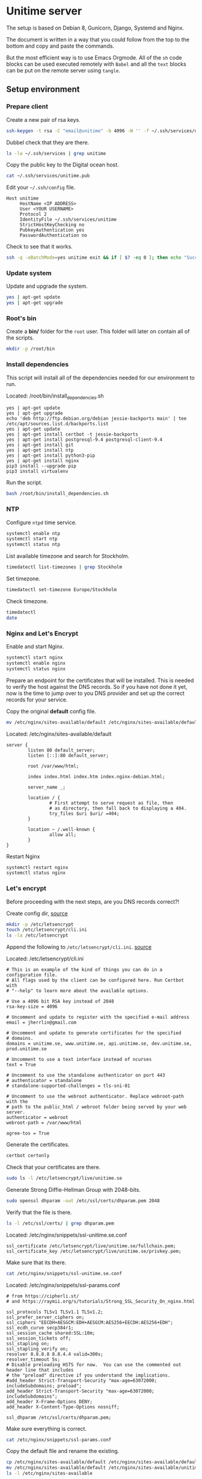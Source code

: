 #+AUTHOR: John Herrlin
#+EMAIL: jherrlin@gmail.com
#+DATE: <2016-12-30 Fri>
#+STARTUP: content


* Unitime server
  :PROPERTIES:
  :dir:      /ssh:unitime|sudo:unitime:~/
  :results:  output
  :export:   code
  :date:     <2017-03-09 Thu>
  :END:

  The setup is based on Debian 8, Gunicorn, Django, Systemd and Nginx.

  The document is written in a way that you could follow from the top to the bottom and
  copy and paste the commands.

  But the most efficient way is to use Emacs Orgmode. All of the =sh= code blocks can be
  used executed remotely with =Babel= and all the =text= blocks can be put on the remote
  server using =tangle=.

** Setup environment
*** Prepare client

    Create a new pair of rsa keys.

    #+BEGIN_SRC sh :dir . :export code
      ssh-keygen -t rsa -C "email@unitime" -b 4096 -N '' -f ~/.ssh/services/unitime
    #+END_SRC

    Dubbel check that they are there.

    #+BEGIN_SRC sh :dir . :export code
      ls -la ~/.ssh/services | grep unitime
    #+END_SRC

    Copy the public key to the Digital ocean host.

    #+BEGIN_SRC sh :dir . :export code
      cat ~/.ssh/services/unitime.pub
    #+END_SRC

    Edit your =~/.ssh/config= file.

    #+BEGIN_SRC text
      Host unitime
           HostName <IP ADDRESS>
           User <YOUR USERNAME>
           Protocol 2
           IdentityFile ~/.ssh/services/unitime
           StrictHostKeyChecking no
           PubkeyAuthentication yes
           PasswordAuthentication no
    #+END_SRC

    Check to see that it works.

    #+BEGIN_SRC sh :dir . :export code
      ssh -q -oBatchMode=yes unitime exit && if [ $? -eq 0 ]; then echo "Success"; else echo "Failed"; fi
    #+END_SRC


*** Update system

   Update and upgrade the system.

   #+BEGIN_SRC sh
     yes | apt-get update
     yes | apt-get upgrade
   #+END_SRC


*** Root's bin

    Create a *bin/* folder for the =root= user.
    This folder will later on contain all of the scripts.

    #+BEGIN_SRC sh
      mkdir -p /root/bin
    #+END_SRC


*** Install dependencies

    This script will install all of the dependencies needed for our environment to run.

    Located: /root/bin/install_dependencies.sh

    #+BEGIN_SRC text :tangle /ssh:unitime|sudo:unitime:/root/bin/install_dependencies.sh
      yes | apt-get update
      yes | apt-get upgrade
      echo 'deb http://ftp.debian.org/debian jessie-backports main' | tee /etc/apt/sources.list.d/backports.list
      yes | apt-get update
      yes | apt-get install certbot -t jessie-backports
      yes | apt-get install postgresql-9.4 postgresql-client-9.4
      yes | apt-get install git
      yes | apt-get install ntp
      yes | apt-get install python3-pip
      yes | apt-get install nginx
      pip3 install --upgrade pip
      pip3 install virtualenv
    #+END_SRC

    Run the script.

    #+BEGIN_SRC sh
      bash /root/bin/install_dependencies.sh
    #+END_SRC

*** NTP

    Configure =ntpd= time service.

    #+BEGIN_SRC sh
      systemctl enable ntp
      systemctl start ntp
      systemctl status ntp
    #+END_SRC

    List available timezone and search for Stockholm.

    #+BEGIN_SRC sh
      timedatectl list-timezones | grep Stockholm
    #+END_SRC

    Set timezone.

    #+BEGIN_SRC sh
      timedatectl set-timezone Europe/Stockholm
    #+END_SRC

    Check timezone.

    #+BEGIN_SRC sh
      timedatectl
      date
    #+END_SRC


*** Nginx and Let's Encrypt

    Enable and start Nginx.

    #+BEGIN_SRC sh
      systemctl start nginx
      systemctl enable nginx
      systemctl status nginx
    #+END_SRC

    Prepare an endpoint for the certificates that will be installed. This is needed to
    verify the host against the DNS records. So if you have not done it yet, now is the
    time to jump over to you DNS provider and set up the correct records for your service.

    Copy the original *default* config file.

    #+BEGIN_SRC sh
      mv /etc/nginx/sites-available/default /etc/nginx/sites-available/default.bak.original
    #+END_SRC

    Located: /etc/nginx/sites-available/default

    #+BEGIN_SRC text :tangle /ssh:unitime|sudo:unitime:/etc/nginx/sites-available/default
      server {
              listen 80 default_server;
              listen [::]:80 default_server;

              root /var/www/html;

              index index.html index.htm index.nginx-debian.html;

              server_name _;

              location / {
                      # First attempt to serve request as file, then
                      # as directory, then fall back to displaying a 404.
                      try_files $uri $uri/ =404;
              }

              location ~ /.well-known {
                      allow all;
              }
      }
    #+END_SRC

    Restart Nginx

    #+BEGIN_SRC sh
      systemctl restart nginx
      systemctl status nginx
    #+END_SRC


*** Let's encrypt

    Before proceeding with the next steps, are you DNS records correct?!

    Create config dir, [[http://letsencrypt.readthedocs.io/en/latest/using.html][source]]

    #+BEGIN_SRC sh
      mkdir -p /etc/letsencrypt
      touch /etc/letsencrypt/cli.ini
      ls -la /etc/letsencrypt
    #+END_SRC

    Append the following to =/etc/letsencrypt/cli.ini=. [[http://letsencrypt.readthedocs.io/en/latest/using.html#id20][source]]

    Located: /etc/letsencrypt/cli.ini

    #+BEGIN_SRC text :tangle /ssh:unitime|sudo:unitime:/etc/letsencrypt/cli.ini
      # This is an example of the kind of things you can do in a configuration file.
      # All flags used by the client can be configured here. Run Certbot with
      # "--help" to learn more about the available options.

      # Use a 4096 bit RSA key instead of 2048
      rsa-key-size = 4096

      # Uncomment and update to register with the specified e-mail address
      email = jherrlin@gmail.com

      # Uncomment and update to generate certificates for the specified
      # domains.
      domains = unitime.se, www.unitime.se, api.unitime.se, dev.unitime.se, prod.unitime.se

      # Uncomment to use a text interface instead of ncurses
      text = True

      # Uncomment to use the standalone authenticator on port 443
      # authenticator = standalone
      # standalone-supported-challenges = tls-sni-01

      # Uncomment to use the webroot authenticator. Replace webroot-path with the
      # path to the public_html / webroot folder being served by your web server.
      authenticator = webroot
      webroot-path = /var/www/html

      agree-tos = True
    #+END_SRC

    Generate the certificates.

    #+BEGIN_SRC sh
      certbot certonly
    #+END_SRC

    Check that your certificates are there.

    #+BEGIN_SRC sh
      sudo ls -l /etc/letsencrypt/live/unitime.se
    #+END_SRC

    Generate Strong Diffie-Hellman Group with 2048-bits.

    #+BEGIN_SRC sh
      sudo openssl dhparam -out /etc/ssl/certs/dhparam.pem 2048
    #+END_SRC

    Verify that the file is there.

    #+BEGIN_SRC sh
      ls -l /etc/ssl/certs/ | grep dhparam.pem
    #+END_SRC

    Located: /etc/nginx/snippets/ssl-unitime.se.conf

    #+BEGIN_SRC text :tangle /ssh:unitime|sudo:unitime:/etc/nginx/snippets/ssl-unitime.se.conf
      ssl_certificate /etc/letsencrypt/live/unitime.se/fullchain.pem;
      ssl_certificate_key /etc/letsencrypt/live/unitime.se/privkey.pem;
    #+END_SRC

    Make sure that its there.

    #+BEGIN_SRC sh
      cat /etc/nginx/snippets/ssl-unitime.se.conf
    #+END_SRC

    Located: /etc/nginx/snippets/ssl-params.conf

    #+BEGIN_SRC text :tangle /ssh:unitime|sudo:unitime:/etc/nginx/snippets/ssl-params.conf
      # from https://cipherli.st/
      # and https://raymii.org/s/tutorials/Strong_SSL_Security_On_nginx.html

      ssl_protocols TLSv1 TLSv1.1 TLSv1.2;
      ssl_prefer_server_ciphers on;
      ssl_ciphers "EECDH+AESGCM:EDH+AESGCM:AES256+EECDH:AES256+EDH";
      ssl_ecdh_curve secp384r1;
      ssl_session_cache shared:SSL:10m;
      ssl_session_tickets off;
      ssl_stapling on;
      ssl_stapling_verify on;
      resolver 8.8.8.8 8.8.4.4 valid=300s;
      resolver_timeout 5s;
      # Disable preloading HSTS for now.  You can use the commented out header line that includes
      # the "preload" directive if you understand the implications.
      #add_header Strict-Transport-Security "max-age=63072000; includeSubdomains; preload";
      add_header Strict-Transport-Security "max-age=63072000; includeSubdomains";
      add_header X-Frame-Options DENY;
      add_header X-Content-Type-Options nosniff;

      ssl_dhparam /etc/ssl/certs/dhparam.pem;
    #+END_SRC

    Make sure everything is correct.

    #+BEGIN_SRC sh
      cat /etc/nginx/snippets/ssl-params.conf
    #+END_SRC

    Copy the default file and rename the existing.

    #+BEGIN_SRC sh
      cp /etc/nginx/sites-available/default /etc/nginx/sites-available/default.bak
      mv /etc/nginx/sites-available/default /etc/nginx/sites-available/unitime
      ls -l /etc/nginx/sites-available
    #+END_SRC

    Nginx config for unitime.se

    Located: /etc/nginx/sites-available/unitime

    #+BEGIN_SRC text :tangle /ssh:unitime|sudo:unitime:/etc/nginx/sites-available/unitime
      server {
          listen 80 default_server;
          listen [::]:80 default_server;
          server_name unitime.se www.unitime.se api.unitime.se;
          return 301 https://$server_name$request_uri;
      }

      server {
          listen 443 ssl;

          server_name unitime.se www.unitime.se api.unitime.se;

          ssl_certificate /etc/letsencrypt/live/unitime.se/fullchain.pem;
          ssl_certificate_key /etc/letsencrypt/live/unitime.se/privkey.pem;

          ssl_protocols TLSv1 TLSv1.1 TLSv1.2;
          ssl_prefer_server_ciphers on;
          ssl_dhparam /etc/ssl/certs/dhparam.pem;
          ssl_ciphers 'ECDHE-RSA-AES128-GCM-SHA256:ECDHE-ECDSA-AES128-GCM-SHA256:ECDHE-RSA-AES256-GCM-SHA384:ECDHE-ECDSA-AES256-GCM-SHA384:DHE-RSA-AES128-GCM-SHA256:DHE-DSS-AES128-GCM-SHA256:kEDH+AESGCM:ECDHE-RSA-AES128-SHA256:ECDHE-ECDSA-AES128-SHA256:ECDHE-RSA-AES128-SHA:ECDHE-ECDSA-AES128-SHA:ECDHE-RSA-AES256-SHA384:ECDHE-ECDSA-AES256-SHA384:ECDHE-RSA-AES256-SHA:ECDHE-ECDSA-AES256-SHA:DHE-RSA-AES128-SHA256:DHE-RSA-AES128-SHA:DHE-DSS-AES128-SHA256:DHE-RSA-AES256-SHA256:DHE-DSS-AES256-SHA:DHE-RSA-AES256-SHA:AES128-GCM-SHA256:AES256-GCM-SHA384:AES128-SHA256:AES256-SHA256:AES128-SHA:AES256-SHA:AES:CAMELLIA:DES-CBC3-SHA:!aNULL:!eNULL:!EXPORT:!DES:!RC4:!MD5:!PSK:!aECDH:!EDH-DSS-DES-CBC3-SHA:!EDH-RSA-DES-CBC3-SHA:!KRB5-DES-CBC3-SHA';
          ssl_session_timeout 1d;
          ssl_session_cache shared:SSL:50m;
          ssl_stapling on;
          ssl_stapling_verify on;
          add_header Strict-Transport-Security max-age=15768000;

          location ~ /.well-known {
                  allow all;
          }

          # The rest of your server block
          # root /usr/share/nginx/html;
          # index index.html index.htm;
          location / {
              proxy_set_header Host $http_host;
              proxy_set_header X-Real-IP $remote_addr;
              proxy_set_header X-Forwarded-For $proxy_add_x_forwarded_for;
              proxy_set_header X-Forwarded-Proto $scheme;
              proxy_pass http://unix:/webapps/unitime/unitime.sock;
          }

          location /static/ {
              root /webapps/unitime;
              autoindex off;
          }
      }
    #+END_SRC

    Remove the old symbolic link to =default= in =sites-enabled/=.
    Create symbolic link from =sites-available/unitime= to =sites-enabled/unitime=

    #+BEGIN_SRC sh
      rm /etc/nginx/sites-enabled/default
      ln -s /etc/nginx/sites-available/unitime /etc/nginx/sites-enabled/unitime
      ls -l /etc/nginx/sites-enabled
    #+END_SRC


*** Webapp user

    Create a *webapp* user.

    This account is only used for the Django related services.
    The account cant login and don't have a shell and no home folder.

    #+BEGIN_SRC sh
      useradd -M -s /usr/sbin/nologin -c "Webapp user and group, used for webapps" webapp
    #+END_SRC

    Verify that the user and group is added.

    #+BEGIN_SRC sh
      cat /etc/passwd
      cat /etc/group
    #+END_SRC


*** SSH settings

    Update =sshd_config= to secure the server. Dont allow password authentication.

    #+BEGIN_SRC sh
      sed -i 's/PasswordAuthentication yes/PasswordAuthentication no/' /etc/ssh/sshd_config
    #+END_SRC

    Restard sshd

    #+BEGIN_SRC sh
      systemctl restart sshd
    #+END_SRC


*** Unitime Django app
**** Initialize

     Located: /root/bin/initialize_unitime_app.sh

     #+BEGIN_SRC text :tangle /ssh:unitime|sudo:unitime:/root/bin/initialize_unitime_app.sh
       #!/bin/bash
       mkdir -p /webapps/unitime && cd $_
       git clone https://github.com/Kodkollektivet/unitime-api.git .
       virtualenv venv
       source venv/bin/activate
       pip install -r requirements_prod.txt
       cd unitime
       mkdir -p /webapps/unitime/logs
       python manage.py makemigrations
       python manage.py migrate
       python manage.py collectstatic --noinput
       cd /webapps
       chown -R webapp:webapp unitime
     #+END_SRC

     Execute the script

     #+BEGIN_SRC sh
       bash /root/bin/initialize_unitime_app.sh
     #+END_SRC


**** Systemd
***** Service

      Located: /etc/systemd/system/unitime.service

      #+BEGIN_SRC text :tangle /ssh:unitime|sudo:unitime:/etc/systemd/system/unitime.service
        [Unit]
        Description=Unitime daemon
        After=network.target

        [Service]
        User=webapp
        Group=webapp
        Restart=on-failure
        RestartSec=5
        WorkingDirectory=/webapps/unitime/unitime
        ExecStart=/webapps/unitime/venv/bin/gunicorn --workers 10 --bind unix:/webapps/unitime/unitime.sock settings.wsgi:application

        [Install]
        WantedBy=multi-user.target
      #+END_SRC


***** Enable and start

      Enable and start the service

      #+BEGIN_SRC sh
        sudo systemctl daemon-reload
        sudo systemctl start unitime
        sudo systemctl enable unitime
        sudo systemctl restart nginx
        sudo systemctl status unitime
      #+END_SRC


***** Useful

      Manually test if the application is working.

      #+BEGIN_SRC sh
        cd /webapps/unitime/unitime
        /webapps/unitime/venv/bin/gunicorn --bind 0.0.0.0:8000 settings.wsgi:application
      #+END_SRC


**** Create superuser

     This can only be done after Postgres have been set up correct.
     Need to be done manually in a shell on the server.

     #+BEGIN_SRC sh
       cd /webapps/unitime
       source venv/bin/activate
       cd unitime
       python manage.py createsuperuser --settings settings.production
     #+END_SRC

*** Scrapper

    The scrapper is an application that is scrapping different resoueces to look for
    course codes. Those codes are then pushed through the Rest API and the API application
    will look for them. The source code can be found on GitHub [[https://github.com/jherrlin/unitime-code-scrapper][here]].

**** Initialize

     Create a script for downloading and prepair the environment for the unitime-scrapper.
     This app will live in =/webapps/unitime-scrapper/=.

     Located: /root/bin/initialize_scrapper_app.sh

     #+BEGIN_SRC text :tangle /ssh:unitime|sudo:unitime:/root/bin/initialize_scrapper_app.sh
       #!/bin/bash
       # This script will install and prepair the environment for
       # the scrapper app
       mkdir -p /webapps/unitime-scrapper && cd $_
       touch uscodes.txt
       git clone https://github.com/jherrlin/unitime-code-scrapper.git .
       sed -i 's@https://api.kodkollektivet.se/unitime@https://unitime.se/api@' scrapper.py
       virtualenv venv
       source venv/bin/activate
       pip install -r requirements.txt
       chown -R webapp:webapp /webapps/unitime-scrapper
     #+END_SRC

     Execute the script.

     #+BEGIN_SRC sh
       bash /root/bin/initialize_scrapper_app.sh
     #+END_SRC

**** Script

     Create a scrapper script. This is the script that the [[scrapperservice][scrapper service]] will execute.
     There is a [[scrappertimer][scrapper timer]] that will be run on a schedule.

     Located: /root/bin/start_scrapper.sh

     #+BEGIN_SRC text :tangle /ssh:unitime|sudo:unitime:/root/bin/start_scrapper.sh
       #!/bin/bash
       cd /webapps/unitime-scrapper
       source venv/bin/activate
       python scrapper.py
       cat codes.txt uscodes.txt | sed -e 's@^\(.\{6\}\).*@\U\1@' | sort | uniq > dump.txt
       mv -f dump.txt uscodes.txt
       echo > codes.txt
       deactivate
     #+END_SRC


**** Systemd
***** Service
      <<scrapperservice>>

      Located: /etc/systemd/system/scrapper.service

      #+BEGIN_SRC text :tangle /ssh:unitime|sudo:unitime:/etc/systemd/system/scrapper.service
        [Unit]
        Description=Unitime scrapper service

        [Service]
        Nice=19
        IOSchedulingClass=3
        ExecStart=/bin/bash /root/bin/start_scrapper.sh
      #+END_SRC


***** Timer
      <<scrappertimer>>

      Located: /etc/systemd/system/scrapper.timer

      #+BEGIN_SRC text :tangle /ssh:unitime|sudo:unitime:/etc/systemd/system/scrapper.timer
        [Unit]
        Description=Weekly unitime scrapper timer

        [Timer]
        OnCalendar=Sun *-*-* 00:15:00
        Persistent=true
        Unit=scrapper.service

        [Install]
        WantedBy=timers.target
      #+END_SRC

***** Enable and start

      Reload, enable and list timers

      #+BEGIN_SRC sh
        systemctl daemon-reload
        systemctl enable scrapper.{timer,service}
        systemctl list-timers --all
        systemctl status scrapper.{timer,service}
      #+END_SRC


***** Useful

      Follow the logs.

      #+BEGIN_SRC sh
        journalctl -f -u scrapper.service
      #+END_SRC

      To start the service manually, follow the logs then.

      #+BEGIN_SRC sh
        systemctl start scrapper.service
      #+END_SRC


*** Firewall

    For firewall I am using the Netfilter kernel module.
    This is accessed with =iptables=.

**** Resources

     - https://www.digitalocean.com/community/tutorials/how-to-set-up-a-basic-iptables-firewall-on-centos-6
     - https://www.digitalocean.com/community/tutorials/how-to-use-psad-to-detect-network-intrusion-attempts-on-an-ubuntu-vps
     - https://www.upcloud.com/support/configuring-iptables-on-debian-8-0/
     - https://www.digitalocean.com/community/tutorials/how-to-secure-nginx-with-let-s-encrypt-on-debian-8
     - https://github.com/jherrlin/LNU-1DV720-Server-Administration/blob/master/iptables_example.sh

**** Script

     Iptables rules.

     Located in: /root/bin/start_iptables_script.sh

     #+BEGIN_SRC text :tangle /ssh:unitime|sudo:unitime:/root/bin/start_iptables_script.sh
       #!/bin/bash
       # Iptables script to secure the server.
       # This scipt is loaded at boot.
       echo "Starting the script..."
       iptables -A INPUT -i lo -j ACCEPT
       iptables -A INPUT -m conntrack --ctstate ESTABLISHED,RELATED -j ACCEPT
       iptables -A INPUT -p tcp --dport 22 -j ACCEPT
       iptables -A INPUT -p tcp --dport 80 -j ACCEPT
       iptables -A INPUT -p tcp --dport 443 -j ACCEPT
       iptables -A INPUT -p icmp --icmp-type echo-request -j ACCEPT
       iptables -A INPUT -j DROP
       iptables -A FORWARD -j DROP
       echo "Script done!"
     #+END_SRC

**** Systemd

     A timer is used to run the =iptables_script.sh= script on every boot. The timer is
     connected to a service that will handle the execution of the script. The timer is set
     to run 2 min after boot. In my opinion this is good in somethings wrong with the
     rules and you happen to write rules that locks you out of the system.

***** Service

      Located: /etc/systemd/system/start_iptables.service

      #+BEGIN_SRC text :tangle /ssh:unitime|sudo:unitime:/etc/systemd/system/start_iptables.service
        [Unit]
        Description=Iptables service

        [Service]
        Nice=19
        IOSchedulingClass=3
        ExecStart=/bin/bash /root/bin/start_iptables_script.sh
      #+END_SRC

***** Timer

      https://www.freedesktop.org/software/systemd/man/systemd.timer.html

      Located: /etc/systemd/system/start_iptables.timer

      #+BEGIN_SRC text :tangle /ssh:unitime|sudo:unitime:/etc/systemd/system/start_iptables.timer
        [Unit]
        Description=Run 2 min after boot
        Unit=start_iptables.service

        [Timer]
        OnBootSec=2min

        [Install]
        WantedBy=timers.target
      #+END_SRC

***** Enable and start

      Reload timer's and enable the =start_iptables=

      #+BEGIN_SRC sh
        systemctl daemon-reload
        systemctl enable start_iptables.{timer,service}
        systemctl list-timers --all
      #+END_SRC


***** Useful

      If restarting the server.
      Look when the script load's the rules

      #+BEGIN_SRC sh
        watch -n 1 iptables -L
      #+END_SRC

      Look at the logs

      #+BEGIN_SRC sh
        journalctl -f -u start_iptables.service
      #+END_SRC

**** Useful

     List rules

     #+BEGIN_SRC sh
       iptables -v -t filter -L --line-numbers
     #+END_SRC

     Flush (delete) rules

     #+BEGIN_SRC sh
       iptables -F
     #+END_SRC


*** Postgres

    Script for initializing the db.

    This script is doing a little more than it should. When a new user and password is
    generated for our Unitime app and applied to Postgres its also makes sense to create a
    =production.py= file that contains the same credentials.


    #+BEGIN_SRC text :tangle /ssh:unitime|sudo:unitime:/root/bin/initialize_postgres.sh
      #!/bin/bash
      # Don't save commands in bash history (only for current session)
      unset HISTFILE
      # Generate username and password
      PG_USER=$(tr -cd '[:lower:]' < /dev/urandom | fold -w10 | head -n1)
      PG_PASS=$(tr -cd '[:lower:]' < /dev/urandom | fold -w20 | head -n1)
      DB_NAME=unitime

      # Generate secret key for Unitime.
      UNITIME_SECRET_KEY=$(tr -cd '[:alnum:]' < /dev/urandom | fold -w30 | head -n1)

      echo $PG_USER
      echo $PG_PASS
      echo $UNITIME_SECRET_KEY

      # Create user and database
      #echo "CREATE USER $PG_USER WITH PASSWORD '$PG_PASS';" | sudo -u postgres psql
      #echo "CREATE DATABASE $DB_NAME;" | sudo -u postgres psql
      #echo "GRANT ALL PRIVILEGES ON DATABASE $DB_NAME TO $PG_USER;" | sudo -u postgres psql
      #export PGUSER=postgres
      sudo -u postgres psql << EOF
      CREATE USER $PG_USER WITH PASSWORD '$PG_PASS';
      CREATE DATABASE $DB_NAME;
      GRANT ALL PRIVILEGES ON DATABASE $DB_NAME TO $PG_USER;
      EOF

      # Create Unitime production settings
      touch /webapps/unitime/unitime/settings/production.py

      # Write related data to it.
      cat << EOF > /webapps/unitime/unitime/settings/production.py
      # Unitime production settings file.
      # Generated by the script in: /root/bin/initialize_postgres.sh
      from .settings import *

      DEBUG = False

      ALLOWED_HOSTS = ['*']

      SECRET_KEY = '$UNITIME_SECRET_KEY'

      DATABASES = {
          'default': {
              'ENGINE': 'django.db.backends.postgresql_psycopg2',
              'NAME': '$DB_NAME',
              'USER': '$PG_USER',
              'PASSWORD': '$PG_PASS',
              'HOST': 'localhost',
              'PORT': '5432',
          }
      }
      EOF

      cat /webapps/unitime/unitime/settings/production.py

      # Change wsgi to production
      sed -i.bak 's@settings.settings@settings.production@' /webapps/unitime/unitime/settings/wsgi.py
      cd /webapps/unitime
      source venv/bin/activate
      cd unitime
      find . -type f -name "*.pyc" -exec rm -rf "{}" \;
      python manage.py makemigrations
      python manage.py migrate --settings settings.production
      python manage.py collectstatic --noinput
      cd /webapps
      chown -R webapp:webapp unitime
      systemctl daemon-reload
      systemctl restart unitime
      systemctl restart nginx
      systemctl status unitime
      systemctl status nginx
    #+END_SRC

    Generate a password for the database

    #+BEGIN_SRC sh
      bash /root/bin/initialize_postgres.sh
    #+END_SRC

    Restart the Unitime service

    #+BEGIN_SRC sh
      systemctl restart unitime
      systemctl status unitime
    #+END_SRC

**** Manual management

     #+BEGIN_SRC sh
       sudo -u postgres psql
       sudo su - postgres
       psql
     #+END_SRC

     | \l                      | List databases  |
     | \du                     | List users      |
     | DROP DATABASE <db name> | Remove database |
     | DROP USER <user name>   | Remove user     |
     | \help                   | Get help        |
     | \c <db name>            | Connect to db   |
     | \dt                     | List summary    |


** Update Unitime Django app

   Updates the Django project. Set the right permissions
   and restart the services.

   Located: /root/bin/update_unitime_app.sh

   #+BEGIN_SRC text :tangle /ssh:unitime|sudo:unitime:/root/bin/update_unitime_app.sh
     #!/bin/bash
     cd /webapps/unitime
     git pull
     rm -rf venv
     virtualenv venv
     source venv/bin/activate
     pip install -r requirements_prod.txt
     cd unitime
     find . -type d -name "__pycache__" -exec rm -rf "{}" \;
     pip freeze --local | grep -v '^\-e' | cut -d = -f 1  | xargs pip install -U
     python manage.py makemigrations
     python manage.py migrate --settings settings.production
     python manage.py collectstatic --noinput
     cd /webapps
     chown -R webapp:webapp unitime
     systemctl restart unitime
     systemctl restart nginx
     systemctl status unitime
     systemctl status nginx
   #+END_SRC

   Run the script

   #+BEGIN_SRC sh
     bash /root/bin/update_unitime_app.sh
   #+END_SRC


** System maintenance

   TODO: Set up actions to handle updates and fixes so the system will be as well
   maintained with as little effort as possible.

** JMeter

   - http://www.testautomationguru.com/jmeter-distributed-load-testing-using-docker/
   - https://jmeter.apache.org/

** Resources

   - [[https://www.freedesktop.org/software/systemd/man/systemd.service.html][Systemd service]] :: Systemd services docs
   - [[https://www.digitalocean.com/community/tutorials/how-to-configure-a-linux-service-to-start-automatically-after-a-crash-or-reboot-part-1-practical-examples][How To Configure a Linux Service to Start Automatically After a Crash or Reboot]] :: Systemd service restart on failure
   - [[https://letsencrypt.org/][Lets encrypt website]] :: Official site
   - [[https://www.digitalocean.com/community/tutorials/how-to-secure-nginx-with-let-s-encrypt-on-debian-8][DO guide on Nginx and Let's Encrypt]]


** TODOs

   - New DRS version: https://github.com/tomchristie/django-rest-framework/tree/master
   - Read about HSTS: https://en.wikipedia.org/wiki/HTTP_Strict_Transport_Security
   - Read: https://raymii.org/s/tutorials/Strong_SSL_Security_On_nginx.html
